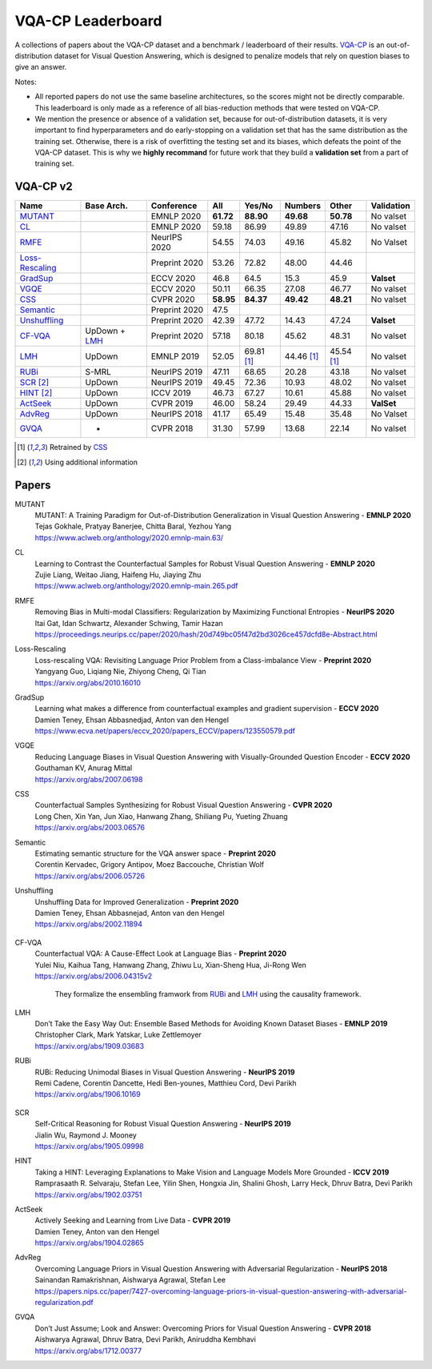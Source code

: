 
VQA-CP  Leaderboard
===================

A collections of papers about the VQA-CP dataset and a benchmark / leaderboard of their results.
VQA-CP_ is an out-of-distribution dataset for Visual Question Answering,
which is designed to penalize models that rely on question biases to give an answer.

Notes:

- All reported papers do not use the same baseline architectures, 
  so the scores might not be directly comparable. This leaderboard 
  is only made as a reference of all bias-reduction methods that 
  were tested on VQA-CP.

- We mention the presence or absence of a validation set, because 
  for out-of-distribution datasets, it is very important to find hyperparameters 
  and do early-stopping on a validation set that has the same distribution as 
  the training set. Otherwise, there is a risk of overfitting the testing set 
  and its biases, which defeats the point of the VQA-CP dataset. This is why we 
  **highly recommand**  for future work that they build a  **validation set**  
  from a part of training set.


VQA-CP v2
***********

+-----------------+---------------+---------------+-----------+------------+------------+------------+------------+
|      Name       |  Base Arch.   |  Conference   |    All    |   Yes/No   |  Numbers   |   Other    | Validation |
+=================+===============+===============+===========+============+============+============+============+
| MUTANT_         |               | EMNLP 2020    | **61.72** | **88.90**  | **49.68**  | **50.78**  | No valset  |
+-----------------+---------------+---------------+-----------+------------+------------+------------+------------+
| CL_             |               | EMNLP 2020    | 59.18     | 86.99      | 49.89      | 47.16      | No valset  |
+-----------------+---------------+---------------+-----------+------------+------------+------------+------------+
| RMFE_           |               | NeurIPS 2020  | 54.55     | 74.03      | 49.16      | 45.82      | No Valset  |
+-----------------+---------------+---------------+-----------+------------+------------+------------+------------+
| Loss-Rescaling_ |               | Preprint 2020 | 53.26     | 72.82      | 48.00      | 44.46      |            |
+-----------------+---------------+---------------+-----------+------------+------------+------------+------------+
| GradSup_        |               | ECCV 2020     | 46.8      | 64.5       | 15.3       | 45.9       | **Valset** |
+-----------------+---------------+---------------+-----------+------------+------------+------------+------------+
| VGQE_           |               | ECCV 2020     | 50.11     | 66.35      | 27.08      | 46.77      | No valset  |
+-----------------+---------------+---------------+-----------+------------+------------+------------+------------+
| CSS_            |               | CVPR 2020     | **58.95** | **84.37**  | **49.42**  | **48.21**  | No valset  |
+-----------------+---------------+---------------+-----------+------------+------------+------------+------------+
| Semantic_       |               | Preprint 2020 | 47.5      |            |            |            |            |
+-----------------+---------------+---------------+-----------+------------+------------+------------+------------+
| Unshuffling_    |               | Preprint 2020 | 42.39     | 47.72      | 14.43      | 47.24      | **Valset** |
+-----------------+---------------+---------------+-----------+------------+------------+------------+------------+
| CF-VQA_         | UpDown + LMH_ | Preprint 2020 | 57.18     | 80.18      | 45.62      | 48.31      | No valset  |
+-----------------+---------------+---------------+-----------+------------+------------+------------+------------+
| LMH_            | UpDown        | EMNLP 2019    | 52.05     | 69.81 [1]_ | 44.46 [1]_ | 45.54 [1]_ | No valset  |
+-----------------+---------------+---------------+-----------+------------+------------+------------+------------+
| RUBi_           | S-MRL         | NeurIPS 2019  | 47.11     | 68.65      | 20.28      | 43.18      | No valset  |
+-----------------+---------------+---------------+-----------+------------+------------+------------+------------+
| SCR_ [2]_       | UpDown        | NeurIPS 2019  | 49.45     | 72.36      | 10.93      | 48.02      | No valset  |
+-----------------+---------------+---------------+-----------+------------+------------+------------+------------+
| HINT_ [2]_      | UpDown        | ICCV 2019     | 46.73     | 67.27      | 10.61      | 45.88      | No valset  |
+-----------------+---------------+---------------+-----------+------------+------------+------------+------------+
| ActSeek_        | UpDown        | CVPR 2019     | 46.00     | 58.24      | 29.49      | 44.33      | **ValSet** |
+-----------------+---------------+---------------+-----------+------------+------------+------------+------------+
| AdvReg_         | UpDown        | NeurIPS 2018  | 41.17     | 65.49      | 15.48      | 35.48      | No Valset  |
+-----------------+---------------+---------------+-----------+------------+------------+------------+------------+
| GVQA_           | -             | CVPR 2018     | 31.30     | 57.99      | 13.68      | 22.14      | No valset  |
+-----------------+---------------+---------------+-----------+------------+------------+------------+------------+

.. [1] Retrained by CSS_
.. [2] Using additional information

.. VQA-CP v1
.. *********

Papers
******

.. .. |br| raw:: html

..    <br />


_`MUTANT`
    | MUTANT: A Training Paradigm for Out-of-Distribution Generalization in Visual Question Answering -  **EMNLP 2020** 
    | Tejas Gokhale, Pratyay Banerjee, Chitta Baral, Yezhou Yang
    | https://www.aclweb.org/anthology/2020.emnlp-main.63/

_`CL`
    | Learning to Contrast the Counterfactual Samples for Robust Visual Question Answering   -  **EMNLP 2020** 
    | Zujie Liang, Weitao Jiang, Haifeng Hu, Jiaying Zhu                                                       
    | https://www.aclweb.org/anthology/2020.emnlp-main.265.pdf                                                 
_`RMFE`
    | Removing Bias in Multi-modal Classifiers: Regularization by Maximizing Functional Entropies -  **NeurIPS 2020** 
    | Itai Gat, Idan Schwartz, Alexander Schwing, Tamir Hazan                                                         
    | https://proceedings.neurips.cc/paper/2020/hash/20d749bc05f47d2bd3026ce457dcfd8e-Abstract.html                   
_`Loss-Rescaling`
    | Loss-rescaling VQA: Revisiting Language Prior Problem from a Class-imbalance View - **Preprint 2020** 
    | Yangyang Guo, Liqiang Nie, Zhiyong Cheng, Qi Tian                                                     
    | https://arxiv.org/abs/2010.16010                                                                      
_`GradSup`
    | Learning what makes a difference from counterfactual examples and gradient supervision -  **ECCV 2020** 
    | Damien Teney, Ehsan Abbasnedjad, Anton van den Hengel                                                   
    | https://www.ecva.net/papers/eccv_2020/papers_ECCV/papers/123550579.pdf                                  
_`VGQE`
    | Reducing Language Biases in Visual Question Answering with Visually-Grounded Question Encoder  -  **ECCV 2020** 
    | Gouthaman KV, Anurag Mittal                                                                                     
    | https://arxiv.org/abs/2007.06198                                                                                
_`CSS`
    | Counterfactual Samples Synthesizing for Robust Visual Question Answering -  **CVPR 2020** 
    | Long Chen, Xin Yan, Jun Xiao, Hanwang Zhang, Shiliang Pu, Yueting Zhuang                  
    | https://arxiv.org/abs/2003.06576                                                          
_`Semantic`
    | Estimating semantic structure for the VQA answer space  -  **Preprint 2020** 
    | Corentin Kervadec, Grigory Antipov, Moez Baccouche, Christian Wolf           
    | https://arxiv.org/abs/2006.05726                                             
_`Unshuffling`
    | Unshuffling Data for Improved Generalization -  **Preprint 2020** 
    | Damien Teney, Ehsan Abbasnejad, Anton van den Hengel              
    | https://arxiv.org/abs/2002.11894                                  

        .. raw:: html

            <details><summary>Summary</summary>

            Inspired by Invariant Risk Minimization (Arjovskyet al.).
            They make use of two training sets with different
            biases to learn a more robust classifier (that will perform
            better on OOD data). 

            </details>

_`CF-VQA`
    | Counterfactual VQA: A Cause-Effect Look at Language Bias  -  **Preprint 2020** 
    | Yulei Niu, Kaihua Tang, Hanwang Zhang, Zhiwu Lu, Xian-Sheng Hua, Ji-Rong Wen   
    | https://arxiv.org/abs/2006.04315v2                                             

        .. raw:: html

            <details><summary>Summary</summary>

        They formalize the ensembling framwork from RUBi_ and LMH_ using
        the causality framework.

        .. raw:: html

            </details>

_`LMH`
    | Don’t Take the Easy Way Out: Ensemble Based Methods for Avoiding Known Dataset Biases -  **EMNLP 2019** 
    | Christopher Clark, Mark Yatskar, Luke Zettlemoyer                                                       
    | https://arxiv.org/abs/1909.03683                                                                        
_`RUBi`
    | RUBi: Reducing Unimodal Biases in Visual Question Answering  -  **NeurIPS 2019** 
    | Remi Cadene, Corentin Dancette, Hedi Ben-younes, Matthieu Cord, Devi Parikh      
    | https://arxiv.org/abs/1906.10169                                                 

        .. raw:: html
            
            <details><summary>Summary</summary>        
                <p>During training : Ensembling with a question-only model that will learn the biases, and let the main VQA model learn
                useful behaviours.</p>

                <p>During testing: We remove the question-only model, and keep only the VQA model.</p>
            
            </details>

_`SCR` 
    | Self-Critical Reasoning for Robust Visual Question Answering -  **NeurIPS 2019** 
    | Jialin Wu, Raymond J. Mooney                                                     
    | https://arxiv.org/abs/1905.09998                                                 
_`HINT`
    | Taking a HINT: Leveraging Explanations to Make Vision and Language Models More Grounded -  **ICCV 2019**           
    | Ramprasaath R. Selvaraju, Stefan Lee, Yilin Shen, Hongxia Jin, Shalini Ghosh, Larry Heck, Dhruv Batra, Devi Parikh 
    | https://arxiv.org/abs/1902.03751                                                                                   
_`ActSeek`
    | Actively Seeking and Learning from Live Data -  **CVPR 2019** 
    | Damien Teney, Anton van den Hengel                            
    | https://arxiv.org/abs/1904.02865                              
_`AdvReg`
    | Overcoming Language Priors in Visual Question Answering with Adversarial Regularization -  **NeurIPS 2018**                   
    | Sainandan Ramakrishnan, Aishwarya Agrawal, Stefan Lee                                                                         
    | https://papers.nips.cc/paper/7427-overcoming-language-priors-in-visual-question-answering-with-adversarial-regularization.pdf 
_`GVQA`
    | Don’t Just Assume; Look and Answer: Overcoming Priors for Visual Question Answering -  **CVPR 2018** 
    | Aishwarya Agrawal, Dhruv Batra, Devi Parikh, Aniruddha Kembhavi                                      
    | https://arxiv.org/abs/1712.00377                                                                     



.. _VQA-CP: https://arxiv.org/abs/1712.00377
